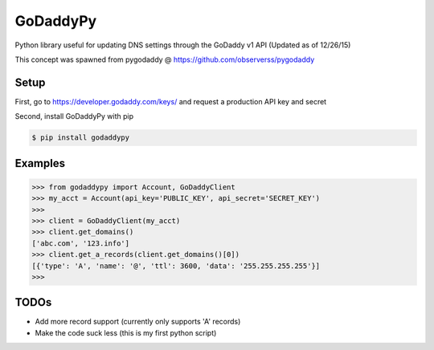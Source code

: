 GoDaddyPy
==========
Python library useful for updating DNS settings through the GoDaddy v1 API (Updated as of 12/26/15)

This concept was spawned from pygodaddy @ https://github.com/observerss/pygodaddy

Setup
--------

First, go to https://developer.godaddy.com/keys/ and request a production API key and secret

Second, install GoDaddyPy with pip

.. code-block:: bash

    $ pip install godaddypy

..

Examples
--------


.. code-block:: python

    >>> from godaddypy import Account, GoDaddyClient
    >>> my_acct = Account(api_key='PUBLIC_KEY', api_secret='SECRET_KEY')
    >>>
    >>> client = GoDaddyClient(my_acct)
    >>> client.get_domains()
    ['abc.com', '123.info']
    >>> client.get_a_records(client.get_domains()[0])
    [{'type': 'A', 'name': '@', 'ttl': 3600, 'data': '255.255.255.255'}]
    >>>
..

TODOs
--------

- Add more record support (currently only supports 'A' records)
- Make the code suck less (this is my first python script)